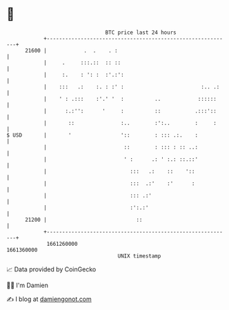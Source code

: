 * 👋

#+begin_example
                                   BTC price last 24 hours                    
               +------------------------------------------------------------+ 
         21600 |            .  .    . :                                     | 
               |     .     :::.::  :: ::                                    | 
               |     :.    : ': :  :'.:':                                   | 
               |    :::   .:    :. : :' :                         :.. .:    | 
               |    ' : .:::    :'.' '  :          ..            ::::::     | 
               |      :.:'':      '     :          ::           .:::'::     | 
               |       ::               :..        :':..        :     :     | 
   $ USD       |       '                '::        : ::: .:.    :           | 
               |                         ::        : ::: : :: ..:           | 
               |                         ' :      .: ' :.: ::.::'           | 
               |                           :::   .:    ::    '::            | 
               |                           :::  .:'    :'      :            | 
               |                           ::: .:'                          | 
               |                           :':.:'                           | 
         21200 |                             ::                             | 
               +------------------------------------------------------------+ 
                1661260000                                        1661360000  
                                       UNIX timestamp                         
#+end_example
📈 Data provided by CoinGecko

🧑‍💻 I'm Damien

✍️ I blog at [[https://www.damiengonot.com][damiengonot.com]]
